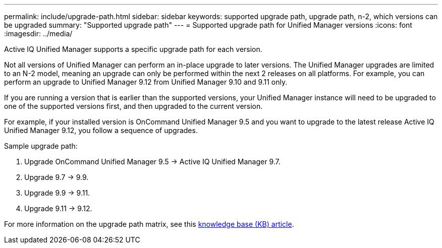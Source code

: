 ---
permalink: include/upgrade-path.html
sidebar: sidebar
keywords: supported upgrade path, upgrade path, n-2, which versions can be upgraded
summary: "Supported upgrade path"
---
= Supported upgrade path for Unified Manager versions
:icons: font
:imagesdir: ../media/

[.lead]
Active IQ Unified Manager supports a specific upgrade path for each version.

Not all versions of Unified Manager can perform an in-place upgrade to later versions. The Unified Manager upgrades are limited to an N-2 model, meaning an upgrade can only be performed within the next 2 releases on all platforms. For example, you can perform an upgrade to Unified Manager 9.12 from Unified Manager 9.10 and 9.11 only. 

If you are running a version that is earlier than the supported versions, your Unified Manager instance will need to be upgraded to one of the supported versions first, and then upgraded to the current version.

For example, if your installed version is OnCommand Unified Manager 9.5 and you want to upgrade to the latest release Active IQ Unified Manager 9.12, you follow a sequence of upgrades.

.Sample upgrade path: 

. Upgrade OnCommand Unified Manager 9.5 -> Active IQ Unified Manager 9.7.
. Upgrade 9.7 -> 9.9.
. Upgrade 9.9 -> 9.11.
. Upgrade 9.11 -> 9.12.

For more information on the upgrade path matrix, see this https://kb.netapp.com/Advice_and_Troubleshooting/Data_Infrastructure_Management/Active_IQ_Unified_Manager/What_is_the_upgrade_path_for_Active_IQ_Unified_Manager_versions[knowledge base (KB) article].

